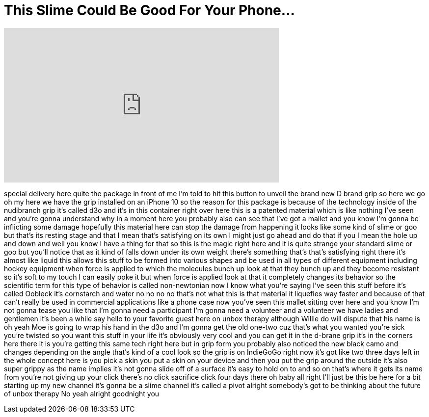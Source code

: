 = This Slime Could Be Good For Your Phone...
:published_at: 2018-02-26
:hp-alt-title: This Slime Could Be Good For Your Phone...
:hp-image: https://i.ytimg.com/vi/aarsyus_dP0/maxresdefault.jpg


++++
<iframe width="560" height="315" src="https://www.youtube.com/embed/aarsyus_dP0?rel=0" frameborder="0" allow="autoplay; encrypted-media" allowfullscreen></iframe>
++++

special delivery here quite the package
in front of me I'm told to hit this
button to unveil the brand new D brand
grip so here we go oh my here we have
the grip installed on an iPhone 10 so
the reason for this package is because
of the technology inside of the
nudibranch grip
it's called d3o and it's in this
container right over here this is a
patented material which is like nothing
I've seen and you're gonna understand
why in a moment here you probably also
can see that I've got a mallet and you
know I'm gonna be inflicting some damage
hopefully this material here can stop
the damage from happening it looks like
some kind of slime or goo but that's its
resting stage and that I mean that's
satisfying on its own I might just go
ahead and do that if you I mean the hole
up and down and well you know I have a
thing for that so this is the magic
right here and it is quite strange your
standard slime or goo but you'll notice
that as it kind of falls down under its
own weight there's something that's
that's satisfying right there it's
almost like liquid this allows this
stuff to be formed into various shapes
and be used in all types of different
equipment including hockey equipment
when force is applied to which the
molecules bunch up look at that they
bunch up and they become resistant so
it's soft to my touch
I can easily poke it but when force is
applied
look at that it completely changes its
behavior so the scientific term for this
type of behavior is called non-newtonian
now I know what you're saying I've seen
this stuff before
it's called Oobleck it's cornstarch and
water no no no no that's not what this
is that material it liquefies way faster
and because of that can't really be used
in commercial applications like a phone
case now you've seen this mallet sitting
over here and you know I'm not gonna
tease you like that I'm gonna need a
participant I'm gonna need a volunteer
and a volunteer we have ladies and
gentlemen it's been a while
say hello to your favorite guest here on
unbox therapy although Willie do will
dispute that his name is oh yeah Moe is
going to wrap his hand in the d3o and
I'm gonna get the old one-two cuz that's
what you wanted you're sick you're
twisted
so you want this stuff in your life it's
obviously very cool and you can get it
in the d-brane grip it's in the corners
here there it is
you're getting this same tech right here
but in grip form you probably also
noticed the new black camo and changes
depending on the angle that's kind of a
cool look so the grip is on IndieGoGo
right now it's got like two three days
left in the whole concept here is you
pick a skin you put a skin on your
device and then you put the grip around
the outside it's also super grippy as
the name implies it's not gonna slide
off of a surface it's easy to hold on to
and so on that's where it gets its name
from you're not giving up your click
there's no click sacrifice click four
days there oh baby all right I'll just
be this be here for a bit starting up my
new channel it's gonna be a slime
channel it's called a pivot alright
somebody's got to be thinking about the
future of unbox therapy No yeah alright
goodnight
you